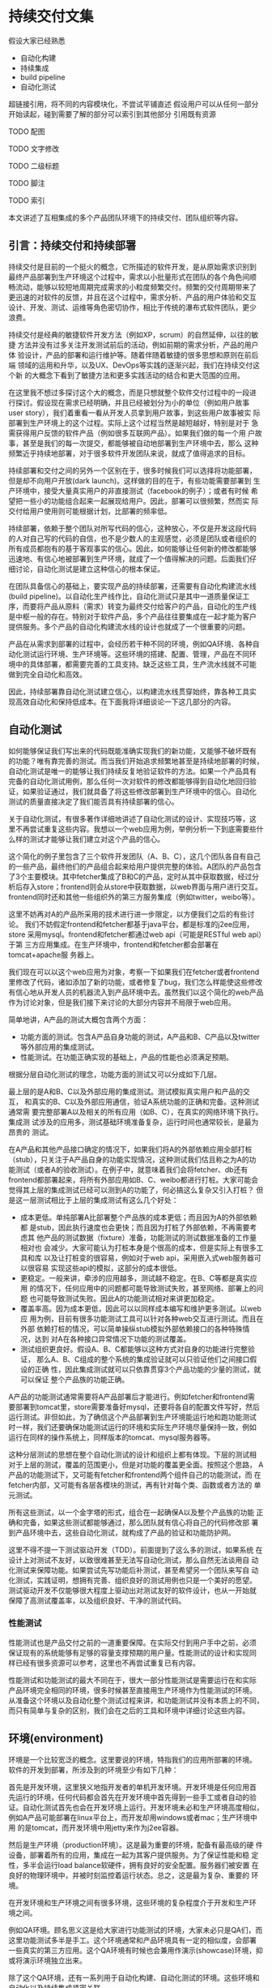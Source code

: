* 持续交付文集

假设大家已经熟悉
- 自动化构建
- 持续集成
- build pipeline
- 自动化测试

超链接引用，将不同的内容模块化，不尝试平铺直述
假设用户可以从任何一部分开始读起，碰到需要了解的部分可以索引到其他部分
引用既有资源

**** TODO 配图
**** TODO 文字修改
**** TODO 二级标题
**** TODO 脚注
**** TODO 索引


本文讲述了互相集成的多个产品团队环境下的持续交付、团队组织等内容。

** 引言：持续交付和持续部署

持续交付是目前的一个挺火的概念，它所描述的软件开发，是从原始需求识别到
最终产品部署到生产环境这个过程中，需求以小批量形式在团队的各个角色间顺
畅流动，能够以较短地周期完成需求的小粒度频繁交付。频繁的交付周期带来了
更迅速的对软件的反馈，并且在这个过程中，需求分析、产品的用户体验和交互
设计、开发、测试、运维等角色密切协作，相比于传统的瀑布式软件团队，更少
浪费。

持续交付是经典的敏捷软件开发方法（例如XP，scrum）的自然延伸，以往的敏捷
方法并没有过多关注开发测试前后的活动，例如前期的需求分析，产品的用户体
验设计，产品的部署和运行维护等。随着伴随着敏捷的很多思想和原则在前后端
领域的运用和升华，以及UX、DevOps等实践的逐渐兴起，我们在持续交付这个新
的大概念下看到了敏捷方法和更多实践活动的结合和更大范围的应用。

# flickr等的部署频率

在这里我不想过多探讨这个大的概念，而是只想就整个软件交付过程中的一段进
行探讨。假设现在需求已经明确，并且已经被划分为小的单位（例如用户故事
user story），我们着重看一看从开发人员拿到用户故事，到这些用户故事被实
际部署到生产环境上的这个过程。实际上这个过程当然是越短越好，特别是对于
急需获得用户反馈的软件产品（例如很多互联网产品）。如果我们做的每一个用
户故事，甚至是我们的每一次提交，都能够被自动地部署到生产环境中去，那么
这种频繁近乎持续地部署，对于很多软件开发团队来说，就成了值得追求的目标。

持续部署和交付之间的另外一个区别在于，很多时候我们可以选择将功能部署，
但是却不向用户开放(dark launch)。这样做的目的在于，有些功能需要部署到
生产环境中，接受大量真实用户的非直接测试（facebook的例子）；或者有时候
希望把一些小的功能组合起来一起展现给用户。因此，部署可以很频繁，然而实
际交付给用户使用则可能根据计划，比部署的频率低。

# dark launch
# feature toggle

持续部署，依赖于整个团队对所写代码的信心，这种放心，不仅是开发这段代码
的人对自己写的代码的自信，也不是少数人的主观感觉，必须是团队或者组织的
所有成员都抱有的基于客观事实的信心。因此，如何能够让任何新的修改都能够
迅速地、有信心地被部署到生产环境，就成了一个值得解决的问题。后面我们仔
细讨论，自动化测试是建立这种信心的根本保证。

在团队具备信心的基础上，要实现产品的持续部署，还需要有自动化构建流水线
(build pipeline)。以自动化生产线作比，自动化测试只是其中一道质量保证工
序，而要将产品从原料（需求）转变为最终交付给客户的产品，自动化的生产线
是中枢一般的存在。特别对于软件产品，多个产品往往要集成在一起才能为客户
提供服务。多个产品的自动化构建流水线的设计也就成了一个很重要的问题。

产品在从需求到部署的过程中，会经历若干种不同的环境，例如QA环境、各种自
动化测试运行环境、生产环境等。这些环境的搭建、配置、管理，产品在不同环
境中的具体部署，都需要完善的工具支持。缺乏这些工具，生产流水线就不可能
做到完全自动化和高效。

因此，持续部署靠自动化测试建立信心，以构建流水线贯穿始终，靠各种工具实
现高效自动化和保持低成本。在下面我将详细谈论一下这几部分的内容。


** 自动化测试

如何能够保证我们写出来的代码既能准确实现我们的新功能，又能够不破坏既有
的功能？唯有靠完善的测试。而当我们开始追求频繁地甚至是持续地部署的时候，
自动化测试是唯一的能够让我们持续反复地验证软件的方法。如果一个产品具有
完备的自动化测试用例，那么任何一次对软件的修改都能够得到自动化地回归验
证，如果验证通过，我们就具备了将这些修改部署到生产环境中的信心。自动化
测试的质量直接决定了我们能否具有持续部署的信心。

关于自动化测试，有很多著作详细地讲述了自动化测试的设计、实现技巧等，这
里不再尝试重复这些内容。我想以一个web应用为例，举例分析一下到底需要些什
么样的测试才能够让我们建立对这个产品的信心。

# pic: web example

这个简化的例子里包含了三个软件开发团队（A、B、C），这几个团队各自有自己
的一些产品，最终他们的产品组合起来给用户提供完整的体验。A团队的产品包含
了3个主要模块。其中fetcher集成了B和C的产品，定时从其中获取数据，经过分
析后存入store；frontend则会从store中获取数据，以web界面与用户进行交互。
frontend同时还和其他一些组织外的第三方服务集成（例如twitter，weibo等）。

这里不妨再对A的产品所采用的技术进行进一步限定，以方便我们之后的有些讨论。
我们不妨假定frontend和fetcher都基于java平台，都是标准的j2ee应用，store
采用mysql。frontend和fetcher都通过web api（可能是RESTful web api）于第
三方应用集成。在生产环境中，frontend和fetcher都会部署在tomcat+apache服
务器上。

我们现在可以以这个web应用为对象，考察一下如果我们在fetcher或者frontend
里修改了代码，诸如添加了新的功能，或者修复了bug，我们怎么样能使这些修改
有信心地从开发人员的机器流入到产品环境中去。虽然我们以这个简化的web产品
作为讨论对象，但是我们接下来讨论的大部分内容并不局限于web应用。

简单地讲，A产品的测试大概包含两个方面：
- 功能方面的测试。包含A产品自身功能的测试，A产品和B、C产品以及twitter
  等外部应用的集成测试。
- 性能测试。在功能正确实现的基础上，产品的性能也必须满足预期。

根据分层自动化测试的理念，功能方面的测试又可以分成如下几层。

最上层的是A和B、C以及外部应用的集成测试。测试模拟真实用户和产品的交互，
和真实的B、C以及外部应用通信，验证A系统功能的正确和完备。这种测试通常需
要完整部署A以及相关的所有应用（如B、C），在真实的网络环境下执行。集成测
试涉及的应用多，测试基础环境准备复杂，运行时间也通常较长，是最为昂贵的
测试。

在A产品和其他产品接口确定的情况下，如果我们将A的外部依赖应用全部打桩
（stub），只关注于A产品自身的功能实现情况，这种测试我们估且称之为A的功
能测试（或者A的验收测试）。在例子中，就意味着我们会将fetcher、db还有
frontend都部署起来，将所有外部应用如B、C、weibo都进行打桩。大家可能会
觉得其上层的集成测试已经可以测到A的功能了，何必搞这么复杂又引入打桩？
但是这一层测试相比于上层的集成测试有这么几个好处：
- 成本更低。单纯部署A比部署整个产品族的成本更低；而且因为A的外部依赖都
  是stub，因此执行速度也会更快；而且因为打桩了外部依赖，不再需要考虑其
  他产品的测试数据（fixture）准备，功能测试的测试数据准备的工作量相对也
  会减少。大家可能认为打桩本身是个很高的成本，但是实际上有很多工具和库
  以及让打桩变的很容易，例如对于web api，采用嵌入式web服务器可以很容易
  实现这些api的模拟，这部分的成本很低。
- 更稳定。一般来讲，牵涉的应用越多，测试越不稳定。在B、C等都是真实应用
  的情况下，任何应用中的问题都可能导致测试失败，甚至网络、部署上的问题
  也可能导致测试失败。因此A的功能测试相对来讲更加稳定。
- 覆盖率高。因为成本更低，因此可以以同样成本编写和维护更多测试。以web应
  用为例，目前有很多功能测试工具可以针对各种web交互进行测试。而且在外部
  依赖打桩的情况，可以简单操纵stub模拟外部依赖接口的各种特殊情况，达到
  对A在各种接口异常情况下功能的测试覆盖。
- 测试组织更良好。假设A、B、C都能够以这种方式对自身的功能进行完整验证，
  那么A、B、C组成的整个系统的集成验证就可以只验证他们之间接口假设的正确
  性，因此集成测试就可以只依靠贯穿3个产品功能的少量的测试，就可以保证
  整个产品族的功能正确。

A产品的功能测试通常需要将A产品部署后才能进行。例如fetcher和frontend需
要部署到tomcat里，store需要准备好mysql，还要将各自的配置文件写好，然后
运行测试。非但如此，为了确信这个产品部署到生产环境能运行地和跑功能测试
时一样，我们还要确保功能测试运行的环境和实际生产环境尽量保持一致，例如
运行在同样的操作系统上，同样版本的tomcat、mysql服务器等。

这种分层测试的思想在整个自动化测试的设计和组织上都有体现。下层的测试相
对于上层的测试，覆盖的范围更小，但是对功能的覆盖更全面。按照这个思路，
A产品的功能测试下，又可能有fetcher和frontend两个组件自己的功能测试，而
在fetcher内部，又可能有各层各模块的测试，再有针对每个类、函数或者方法的
单元测试。

# pic 自动化测试图解

# pic 各种自动化测试图解

所有这些测试，以一个金字塔的形式，组合在一起确保A以及整个产品族的功能
正确和完备，如果这些测试都能够通过，那么团队就有信心将自己的代码修改部
署到产品环境中去，这些自动化测试，就构成了产品的验证和功能防护网。

这里不得不提一下测试驱动开发（TDD）。前面提到了这么多的测试，如果系统
在设计上对测试不友好，以致很难甚至无法写自动化测试，那么自然无法谈用自
动化测试来保障功能。如果尝试先写功能后补测试，甚至希望另一个团队来写自
动化测试，实践证明，想拥有完善、组织良好的测试用例也只是一个美好的愿望。
测试驱动开发不仅能够很大程度上驱动出对测试友好的软件设计，也从一开始就
保障了高测试覆盖率，以及组织良好、干净的测试代码。

*** 性能测试

性能测试也是产品交付之前的一道重要保障。在实际交付到用户手中之前，必须
保证现有的系统能够有足够的容量支撑预期的用户量。性能测试的设计和实现同
样已经有很多资源可以参考，这里也不再尝试重复已有内容。

性能测试和功能测试的最大不同在于，很大一部分性能测试是需要运行在和实际
产品环境完全相同的环境，很多时候甚至直接用生产环境作为性能测试的环境。
从准备这个环境以及自动化整个测试过程来讲，和功能测试并没有本质上的不同，
而只有简单与复杂的区别，我们会在之后的工具和环境中详细讨论这些内容。


** 环境(environment)

环境是一个比较宽泛的概念。这里要说的环境，特指我们的应用所部署的环境。
软件的开发到部署，所涉及到的环境至少有如下几种：

首先是开发环境，这里狭义地指开发者的单机开发环境。开发环境是任何应用首
先运行的环境，任何代码都会首先在开发环境中首先得到一些手工或者自动的验
证。自动化测试首先也会在开发环境上运行。开发环境未必和生产环境高度相似，
例如A产品可能部署在linux平台上，而开发却用windows或者mac；生产环境中用
的是tomcat，而开发环境中用jetty来作为j2ee容器。


# 产品的自动化构建(automatic
# build)可能会在开发环境中启动一个轻量级的web server，将自己的应用部署上
# 去，然后自动化地运行功能测试。视产品的复杂程度，可能还需要在开发环境中
# 部署一个数据库，或者其他外部应用的stub。

# 解释一下自动化构建

然后是生产环境（production环境）。这是最为重要的环境，配备有最高级的硬
件设备，部署着所有的应用，集成在一起为其客户提供服务。为了保证性能和稳
定性，多半会运行load balance软硬件，拥有良好的安全配置。服务器们被安置
在良好的物理环境中，并被时刻监控着运行状态。总之，这是最为复杂、重要的
环境。

在开发环境和生产环境之间有很多环境，这些环境的复杂程度介于开发和生产环
境之间。

# 环境图

例如QA环境。顾名思义这是给大家进行功能测试的环境，大家未必只是QA们，而
这里功能测试多半是手工。这个环境通常和产品环境具有一定的相似度，会部署
一些真实的第三方应用。这个QA环境有时候也会兼用作演示(showcase)环境，抑
或将演示环境独立出来。

除了这个QA环境，还有一系列用于自动化构建、自动化测试的环境。这些环境和
自动化以及持续集成紧密关联。

比如运行A的功能测试时A所部署的环境（通常被称作staging环境）。这个环境和
A的生产环境极度类似，因为我们希望这些功能测试好像就是在测真实部署的A产
品，这样一旦测试通过，我们就可以放心地将A部署。这种类似体现在：
- 相同的服务器、网络环境。两个环境下的服务器操作系统、服务器软件首先要
  完全相同，用同样的软件包安装，系统的配置也要完全相同。可以说，
  staging环境中的机器要和生产环境中的机器几乎完全一样。网络环境也要相
  似。相似度越高，因为环境不同而引起的潜在问题就越少。如果产品部署到云
  计算环境中（例如amazon、heroku等），我们很容易建立任意个配置相同的机
  器。
- 相似的拓扑结构。生产环境中为了提升系统性能和容量通常会采用负载均衡进
  行水平扩展。例如我们可能部署多个frontend，store也可能是一个mysql集群。
  staging环境不需要这么多服务器，但是A产品部署的基本拓扑结构应该保持相
  同。
- 相同的部署方法。如果生产环境中会部署A的rpm包，那么staging环境中也必
  须采用rpm包形式部署；反之如果采用脚本或者chef、puppet等工具，staging
  环境也必须用同样的方法。否则部署方法不同，无法保证在生产环境中部署的
  结果和staging环境中一样，也就增加了出问题的风险。

staging环境之所以有这个称谓，就在于它和生产环境的相似。而这种相似，正
是我们进行持续部署的信心所在。

运行A、B、C的集成功能测试时A、B、C所部署的环境，和上面说到的A的staging
环境很相似，不过范围更大，部署了更多的产品，因此常常也叫端到端（end to
end，e2e）测试环境。这个环境，也是和要尽量和生产环境类似，如果说A的
staging环境模拟的是生产环境中A的那部分，e2e环境就是模拟的整个组织的生产
环境。

很多时候，如果我们必须在A的staging环境下开发和调试功能测试的话，在日常
开发过程，尤其是TDD过程中，效率往往让开发人员无法忍受。开发阶段的反馈
周期往往必须保持在数秒的级别，超过10分钟就让人无法忍受。例如junit单元
测试，每个函数的编写过程中可能都要修改和运行n次，超过几秒就让人无法接
受。而功能测试虽然天生就更复杂些，但是如果整套测试如果需要超过10分钟甚
至更久，作为开发人员就不太会频繁地运行这部分测试。在这样的背景下，就产
生了很多优化手段，它们的目的都是为了缩短自动化测试以及整个自动化构建
（automatic build）过程的运行时间。

目前已经有很多优化手段（引用）。例如，不再将A的各个组件部署到staging环
境中，而是部署到开发环境中，采用轻量级容器如jetty来代替tomcat，采用内存
数据库代替mysql等。也可以采用诸如htmlunit的框架代替selenium来编写web功
能测试。这些手段的最终目的都是希望在开发阶段能够以最小的成本、最快的速
度来运行尽可能的自动化验证，以获得尽可能快的反馈。

在优化的环境中运行A的功能测试，固然不能让我们获得和在staging环境下运行
测试相同的信心，但是实践中，在很多情况下，已经能够提供足够高的可信度，
这种可信度对于某些非关键性产品来说，可能已经足够让他们放心将产品部署到
生产环境中去了。与此同时，带来的是开发效率和质量的大幅度提升。

最后还有持续集成(CI, continuous integration)环境。这是持续集成服务器用
来运行它自己（包括它的agents）以及进行产品的自动化构建的环境。CI服务器
就相当于一个开发人员，自动地监控代码库的变化，一旦有变化就自动运行自动
化构建。CI服务器会在这个环境中运行自动化构建的所有内容，作为持续部署的
中枢，像流水线一样贯穿整个开发、测试、部署过程。

这么多环境的管理和维护，本身就构成了一个巨大的问题。在传统的基于物理机
器的运维时代，这么多环境的安装、维护成本高昂，因此极易造成一套环境多用
途、多团队共享的情况，无法保证环境的干净、可靠。但在云计算资源逐渐可能
会低于电费的今天，软件团队将能够借助于虚拟机和云计算，以更低的成本去按
需创建各种环境，甚至开发环境也可以用虚拟机代替。可以说，云计算是持续交
付的基石。

*** TODO 云环境会让这些环境的维护变得更加简单

** 持续集成
   
持续集成作为敏捷方法的一项核心实践，由来已久（马老的文章）。在持续交付
中，持续集成作为整个交付过程的中枢，发挥着至关重要的作用。

前面说过，我们希望我们对软件的修改能够快速、自动化地经过测试和验证，然
后部署到生产环境中去。在自动化测试和环境都具备情况下，开发人员除了在本
地运行自动化构建进行验证外，剩下的工作就主要由持续集成服务器来帮忙完成。

# pic ci pipeline for A

提交门的概念

build pipeline概念

*** 单个产品的持续集成

*** 多个产品持续集成

** 部署

** 工具论

CI服务器选择

三层工具论及各层工具的选择
